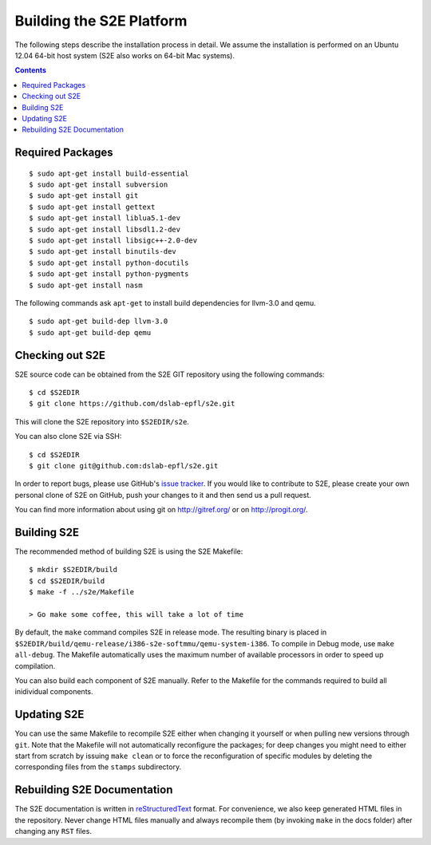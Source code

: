 ==========================
Building the S2E Platform
==========================

The following steps describe the installation process in detail. We assume the installation
is performed on an Ubuntu 12.04 64-bit host system (S2E also works on 64-bit Mac systems).

.. contents::

Required Packages
=================

::

    $ sudo apt-get install build-essential
    $ sudo apt-get install subversion
    $ sudo apt-get install git
    $ sudo apt-get install gettext
    $ sudo apt-get install liblua5.1-dev
    $ sudo apt-get install libsdl1.2-dev
    $ sudo apt-get install libsigc++-2.0-dev
    $ sudo apt-get install binutils-dev
    $ sudo apt-get install python-docutils
    $ sudo apt-get install python-pygments
    $ sudo apt-get install nasm

The following commands ask ``apt-get`` to install build dependencies for llvm-3.0
and qemu. ::

    $ sudo apt-get build-dep llvm-3.0
    $ sudo apt-get build-dep qemu

Checking out S2E
================

S2E source code can be obtained from the S2E GIT repository using the
following commands::

   $ cd $S2EDIR
   $ git clone https://github.com/dslab-epfl/s2e.git

This will clone the S2E repository into ``$S2EDIR/s2e``.

You can also clone S2E via SSH::

   $ cd $S2EDIR
   $ git clone git@github.com:dslab-epfl/s2e.git

In order to report bugs, please use GitHub's `issue tracker <https://github.com/dslab-epfl/s2e/issues>`_. If you would like
to contribute to S2E, please create your own personal clone of S2E on GitHub, push your changes to it and then send us a
pull request.

You can find more information about using git on `http://gitref.org/ <http://gitref.org/>`_ or on
`http://progit.org/ <http://progit.org/>`_.


Building S2E
============

The recommended method of building S2E is using the S2E Makefile::

   $ mkdir $S2EDIR/build
   $ cd $S2EDIR/build
   $ make -f ../s2e/Makefile

   > Go make some coffee, this will take a lot of time

By default, the ``make`` command compiles S2E in release mode. The resulting
binary is placed in ``$S2EDIR/build/qemu-release/i386-s2e-softmmu/qemu-system-i386``.
To compile in Debug mode, use ``make all-debug``. The Makefile automatically
uses the maximum number of available processors in order to speed up compilation.

You can also build each component of S2E manually. Refer to the Makefile for
the commands required to build all inidividual components.

Updating S2E
============

You can use the same Makefile to recompile S2E either when changing it
yourself or when pulling new versions through ``git``. Note that the Makefile
will not automatically reconfigure the packages; for deep changes you might need
to either start from scratch by issuing ``make clean`` or to force
the reconfiguration of specific modules by deleting  the corresponding files from
the ``stamps`` subdirectory.

Rebuilding S2E Documentation
=============================

The S2E documentation is written in `reStructuredText
<http://docutils.sourceforge.net/rst.html>`_ format. For convenience, we also
keep generated HTML files in the repository. Never change HTML files
manually and always recompile them (by invoking ``make`` in the docs folder)
after changing any ``RST`` files.

